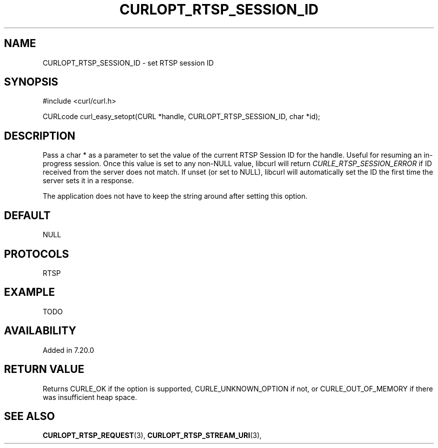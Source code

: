 .\" **************************************************************************
.\" *                                  _   _ ____  _
.\" *  Project                     ___| | | |  _ \| |
.\" *                             / __| | | | |_) | |
.\" *                            | (__| |_| |  _ <| |___
.\" *                             \___|\___/|_| \_\_____|
.\" *
.\" * Copyright (C) 1998 - 2014, Daniel Stenberg, <daniel@haxx.se>, et al.
.\" *
.\" * This software is licensed as described in the file COPYING, which
.\" * you should have received as part of this distribution. The terms
.\" * are also available at https://curl.haxx.se/docs/copyright.html.
.\" *
.\" * You may opt to use, copy, modify, merge, publish, distribute and/or sell
.\" * copies of the Software, and permit persons to whom the Software is
.\" * furnished to do so, under the terms of the COPYING file.
.\" *
.\" * This software is distributed on an "AS IS" basis, WITHOUT WARRANTY OF ANY
.\" * KIND, either express or implied.
.\" *
.\" **************************************************************************
.\"
.TH CURLOPT_RTSP_SESSION_ID 3 "19 Jun 2014" "libcurl 7.37.0" "curl_easy_setopt options"
.SH NAME
CURLOPT_RTSP_SESSION_ID \- set RTSP session ID
.SH SYNOPSIS
#include <curl/curl.h>

CURLcode curl_easy_setopt(CURL *handle, CURLOPT_RTSP_SESSION_ID, char *id);
.SH DESCRIPTION
Pass a char * as a parameter to set the value of the current RTSP Session ID
for the handle. Useful for resuming an in-progress session. Once this value is
set to any non-NULL value, libcurl will return \fICURLE_RTSP_SESSION_ERROR\fP
if ID received from the server does not match. If unset (or set to NULL),
libcurl will automatically set the ID the first time the server sets it in a
response.

The application does not have to keep the string around after setting this
option.
.SH DEFAULT
NULL
.SH PROTOCOLS
RTSP
.SH EXAMPLE
TODO
.SH AVAILABILITY
Added in 7.20.0
.SH RETURN VALUE
Returns CURLE_OK if the option is supported, CURLE_UNKNOWN_OPTION if not, or
CURLE_OUT_OF_MEMORY if there was insufficient heap space.
.SH "SEE ALSO"
.BR CURLOPT_RTSP_REQUEST "(3), " CURLOPT_RTSP_STREAM_URI "(3), "
